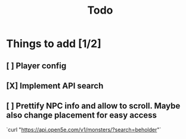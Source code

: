 #+title: Todo

* Things to add [1/2]
** [ ] Player config
** [X] Implement API search
** [ ] Prettify NPC info and allow to scroll. Maybe also change placement for easy access
`curl "https://api.open5e.com/v1/monsters/?search=beholder"`
